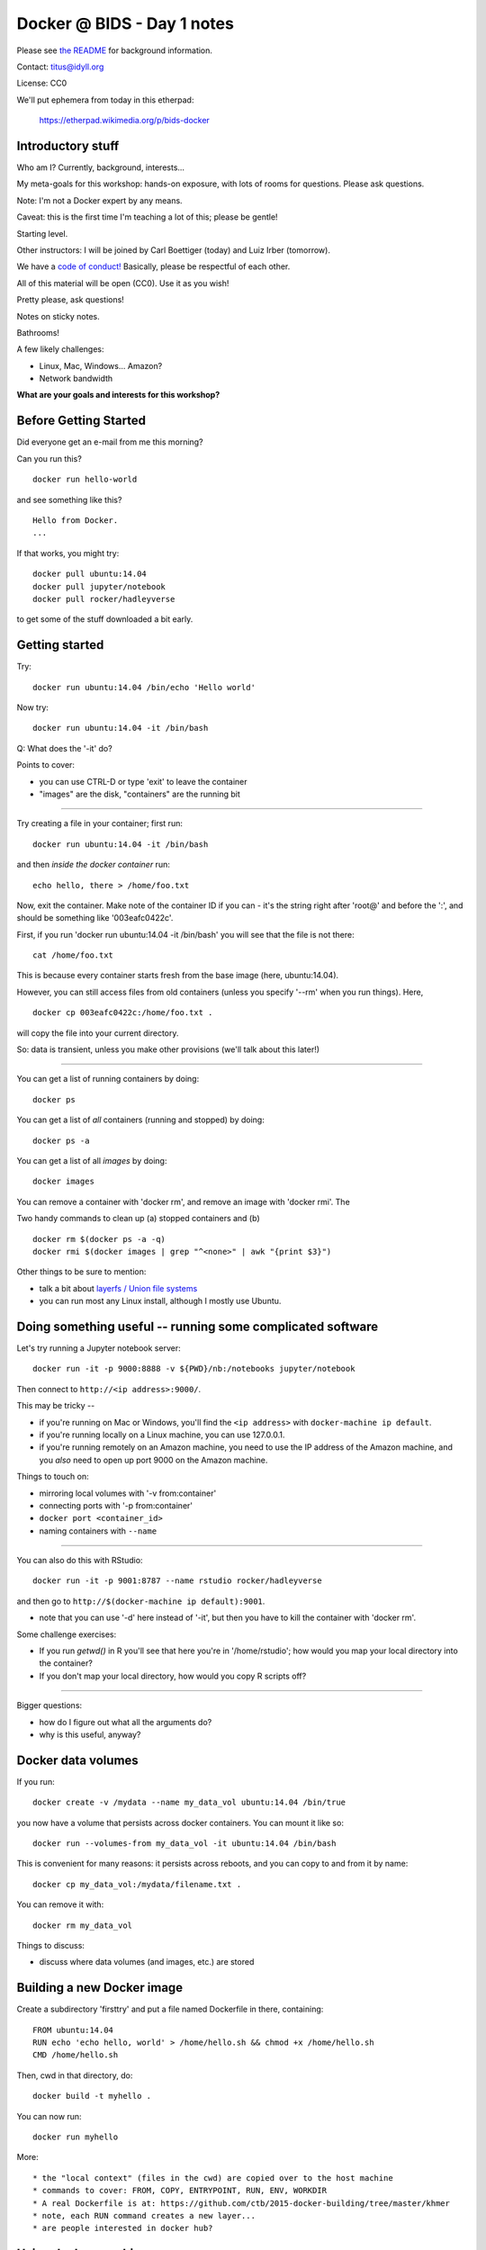 Docker @ BIDS - Day 1 notes
===========================

Please see `the README <README.md>`__ for background information.

Contact: titus@idyll.org

License: CC0

We'll put ephemera from today in this etherpad:

   https://etherpad.wikimedia.org/p/bids-docker

Introductory stuff
------------------

Who am I? Currently, background, interests...

My meta-goals for this workshop: hands-on exposure, with lots of rooms
for questions. Please ask questions.

Note: I'm not a Docker expert by any means.

Caveat: this is the first time I'm teaching a lot of this; please be
gentle!

Starting level.

Other instructors: I will be joined by Carl Boettiger (today) and
Luiz Irber (tomorrow).

We have a `code of conduct! <http://software-carpentry.org/conduct/>`__
Basically, please be respectful of each other.

All of this material will be open (CC0). Use it as you wish!

Pretty please, ask questions!

Notes on sticky notes.

Bathrooms!

A few likely challenges:

* Linux, Mac, Windows... Amazon?
  
* Network bandwidth

**What are your goals and interests for this workshop?**

Before Getting Started
----------------------

Did everyone get an e-mail from me this morning?
 
Can you run this? ::

   docker run hello-world

and see something like this? ::

   Hello from Docker.
   ...

If that works, you might try::

   docker pull ubuntu:14.04
   docker pull jupyter/notebook
   docker pull rocker/hadleyverse

to get some of the stuff downloaded a bit early.

Getting started
---------------

Try::

   docker run ubuntu:14.04 /bin/echo 'Hello world'

Now try::

   docker run ubuntu:14.04 -it /bin/bash

Q: What does the '-it' do?

Points to cover:

* you can use CTRL-D or type 'exit' to leave the container
* "images" are the disk, "containers" are the running bit

----

Try creating a file in your container; first run::

   docker run ubuntu:14.04 -it /bin/bash

and then *inside the docker container* run::

   echo hello, there > /home/foo.txt

Now, exit the container.  Make note of the container ID if you can -
it's the string right after 'root@' and before the ':', and should be
something like '003eafc0422c'.

First, if you run 'docker run ubuntu:14.04 -it /bin/bash' you will see
that the file is not there::

   cat /home/foo.txt

This is because every container starts fresh from the base image (here,
ubuntu:14.04).

However, you can still access files from old containers (unless you specify
'--rm' when you run things). Here, ::

   docker cp 003eafc0422c:/home/foo.txt .

will copy the file into your current directory.
  
So: data is transient, unless you make other provisions (we'll talk
about this later!)

----

You can get a list of running containers by doing::

  docker ps

You can get a list of *all* containers (running and stopped) by doing::

  docker ps -a

You can get a list of all *images* by doing::

  docker images

You can remove a container with 'docker rm', and remove an image with
'docker rmi'.  The 

Two handy commands to clean up (a) stopped containers and (b)  ::

  docker rm $(docker ps -a -q)
  docker rmi $(docker images | grep "^<none>" | awk "{print $3}")

Other things to be sure to mention:
  
* talk a bit about `layerfs / Union file systems <https://docs.docker.com/engine/introduction/understanding-docker/#union-file-systems>`__
* you can run most any Linux install, although I mostly use Ubuntu.

Doing something useful -- running some complicated software
-----------------------------------------------------------

Let's try running a Jupyter notebook server::

  docker run -it -p 9000:8888 -v ${PWD}/nb:/notebooks jupyter/notebook

Then connect to ``http://<ip address>:9000/``.

This may be tricky --

* if you're running on Mac or Windows, you'll find the ``<ip address>``
  with ``docker-machine ip default``.

* if you're running locally on a Linux machine, you can use 127.0.0.1.

* if you're running remotely on an Amazon machine, you need to use the
  IP address of the Amazon machine, and you *also* need to open up port
  9000 on the Amazon machine.

Things to touch on:

* mirroring local volumes with '-v from:container'
* connecting ports with '-p from:container'
* ``docker port <container_id>``
* naming containers with ``--name``

----

You can also do this with RStudio::

  docker run -it -p 9001:8787 --name rstudio rocker/hadleyverse

and then go to ``http://$(docker-machine ip default):9001``.

* note that you can use '-d' here instead of '-it', but then you have
  to kill the container with 'docker rm'.

Some challenge exercises:
  
* If you run `getwd()` in R you'll see that here you're in
  '/home/rstudio'; how would you map your local directory into the
  container?

* If you don't map your local directory, how would you copy R scripts off?

----

Bigger questions:

* how do I figure out what all the arguments do?
* why is this useful, anyway?

Docker data volumes
-------------------

If you run::

   docker create -v /mydata --name my_data_vol ubuntu:14.04 /bin/true

you now have a volume that persists across docker containers.  You can
mount it like so::

   docker run --volumes-from my_data_vol -it ubuntu:14.04 /bin/bash

This is convenient for many reasons: it persists across reboots,
and you can copy to and from it by name::

   docker cp my_data_vol:/mydata/filename.txt .

You can remove it with::

   docker rm my_data_vol

Things to discuss:

* discuss where data volumes (and images, etc.) are stored
   
Building a new Docker image
---------------------------

Create a subdirectory 'firsttry' and put a file named Dockerfile in there,
containing::

  FROM ubuntu:14.04
  RUN echo 'echo hello, world' > /home/hello.sh && chmod +x /home/hello.sh
  CMD /home/hello.sh

Then, cwd in that directory, do::

  docker build -t myhello .

You can now run::

  docker run myhello

More::

* the "local context" (files in the cwd) are copied over to the host machine
* commands to cover: FROM, COPY, ENTRYPOINT, RUN, ENV, WORKDIR
* A real Dockerfile is at: https://github.com/ctb/2015-docker-building/tree/master/khmer
* note, each RUN command creates a new layer...
* are people interested in docker hub?

Using docker-machine
--------------------

Documentation: https://docs.docker.com/machine/; also see `Amazon Web
Services driver docs <https://docs.docker.com/machine/aws/>`__

Here, we're going to use Amazon to host and run our Docker images, while
controlling it from our local machine.

Start by logging into the `AWS EC2 console <https://console.aws.amazon.com/ec2/v2/home>`__.

Find your AWS credentials and your VPC ID.

* your AWS credentials are `here <https://console.aws.amazon.com/iam/home?region=us-east-1#security_credential>`__, and if you haven't used them before you
  may need to "Create a New Access Key".  (Be sure not to store these in a place
  that other people can view them.)

  Your AWS

* to get your VPC ID, go into https://console.aws.amazon.com/vpc/home and
  select "Your VPCs".  Your VPC ID should look something like vpc-9efe1afa
  (that's mine and won't work for you ;)

Then, set your AWS_KEY and AWS_SECRET and VPC_ID; on Linux/Mac, fill in
the values and execute:

  export AWS_KEY=
  export AWS_SECRET=
  export VPC_ID=

...not sure what to do on Windows, maybe build the command below in a text
editor?

Then, run::
  
  docker-machine create --driver amazonec2 --amazonec2-access-key ${AWS_KEY} \
        --amazonec2-secret-key ${AWS_SECRET} --amazonec2-vpc-id ${VPC_ID} \
        --amazonec2-zone b --amazonec2-instance-type m3.xlarge \
        aws

and to connect to it, do::

  eval $(docker-machine env aws)

and now you can run all the 'docker' commands as you would expect, EXCEPT
that your docker host is now running Somewhere Else.

Things to discuss:

* diagram out what we're doing!
* docker-machine manages your docker host; docker manages your
   containers/images ON that host.
* talk about AWS host sizes/instance types: https://aws.amazon.com/ec2/instance-types/
* explain docker client, docker host, docker container relationship
* also include -p, -v discussion.

---

You can use 'docker-machine stop aws' and 'docker-machine start aws' to
stop and start this machine; with AWS, you will need to do a
'docker-machine regenerate-certs aws' after starting it in order to
connect to it with docker-machine env.

To kill the machine, do 'docker-machine kill aws'.  This will also, I believe,
trash the configuration settings so you would need to reconfigure it
with a 'create'.

Note that while the machine is running or stopped, you should be able
to see it at the `AWS EC2 console
<https://console.aws.amazon.com/ec2/v2/home>`__.

----

Let's talk more about why you would want to do *this* :).

Also, diagrams!

-----

You might also be interested in running through the full
`docker-intro on Amazon <docker-intro.rst>`__; we can do it in class
if we have time.  This is a more complete workflow for how I intend to
user docker myself.

Some challenge exercises
------------------------

Rewrite the 'myhello' Dockerfile above to copy a pre-created hello.sh into
the container, rather than creating it with 'echo'.

----

Write a Dockerfile that starts from jupyter/notebook but configures
the /notebooks directory to start with some files.

Equivalently, write a Dockerfile that starts from rocker/hadleyverse but
configures the /home/rstudio directory to start with some files.

----

Create a data volume that persists /notebooks across jupyter/notebook
runs (OR equiv, that persists /home/rstudio across rocker/hadleyverse
runs).

Thoughts on containerization, scientific workflows, etc
-------------------------------------------------------

- data volumes vs local disk; see my reasoning `here <http://ivory.idyll.org/blog/2015-transcriptomes-with-docker.html>`__
- what about putting data, scripts on persistent volume and using Docker
  containers for the base software?
- standardization and packaging... bioboxes!
- the long-term idea of binding data resources to Docker containers and/or
  specify workflows with a directed acyclic graph...

.. bioboxes presentation?

